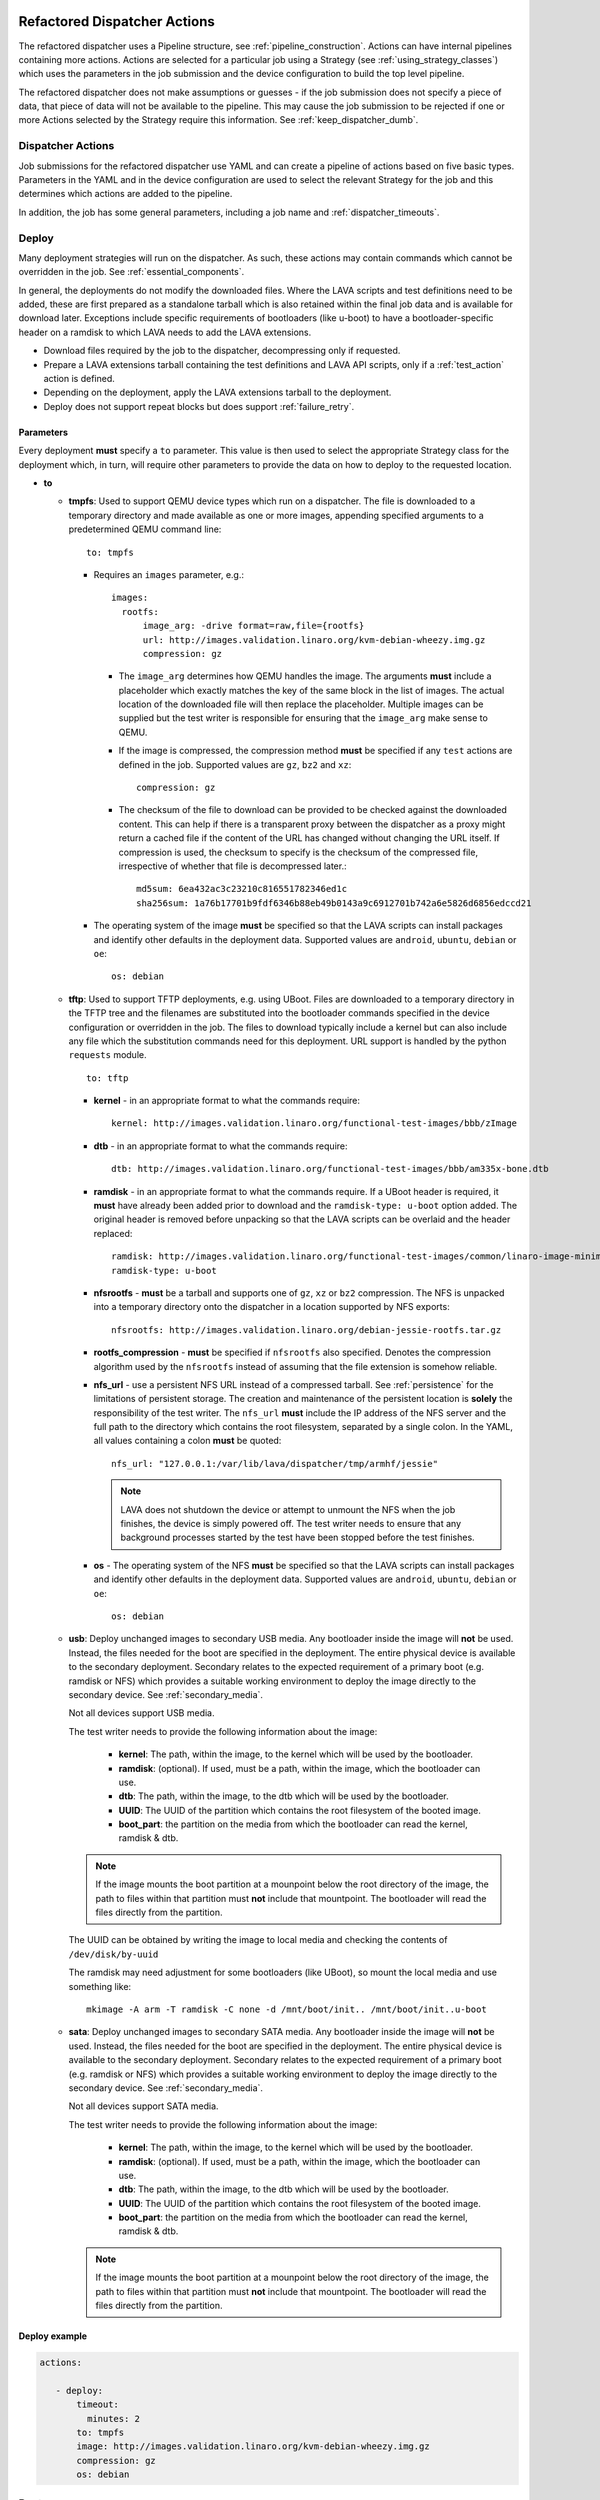 .. _new_dispatcher_actions:

Refactored Dispatcher Actions
#############################

The refactored dispatcher uses a Pipeline structure, see
:ref:`pipeline_construction`. Actions can have internal pipelines
containing more actions. Actions are selected for a particular job
using a Strategy (see :ref:`using_strategy_classes`) which uses the
parameters in the job submission and the device configuration to build
the top level pipeline.

The refactored dispatcher does not make assumptions or guesses - if the
job submission does not specify a piece of data, that piece of data will
not be available to the pipeline. This may cause the job submission to
be rejected if one or more Actions selected by the Strategy require
this information. See :ref:`keep_dispatcher_dumb`.

Dispatcher Actions
******************

Job submissions for the refactored dispatcher use YAML and can create
a pipeline of actions based on five basic types. Parameters in the YAML
and in the device configuration are used to select the relevant Strategy
for the job and this determines which actions are added to the pipeline.

In addition, the job has some general parameters, including a job name
and :ref:`dispatcher_timeouts`.

.. _deploy_action:

Deploy
******

Many deployment strategies will run on the dispatcher. As such, these
actions may contain commands which cannot be overridden in the job. See
:ref:`essential_components`.

In general, the deployments do not modify the downloaded files. Where
the LAVA scripts and test definitions need to be added, these are first
prepared as a standalone tarball which is also retained within the final
job data and is available for download later. Exceptions include specific
requirements of bootloaders (like u-boot) to have a bootloader-specific
header on a ramdisk to which LAVA needs to add the LAVA extensions.

* Download files required by the job to the dispatcher, decompressing
  only if requested.
* Prepare a LAVA extensions tarball containing the test definitions and
  LAVA API scripts, only if a :ref:`test_action` action is defined.
* Depending on the deployment, apply the LAVA extensions tarball to the
  deployment.
* Deploy does not support repeat blocks but does support :ref:`failure_retry`.

Parameters
==========

Every deployment **must** specify a ``to`` parameter. This value is then
used to select the appropriate Strategy class for the deployment which,
in turn, will require other parameters to provide the data on how to
deploy to the requested location.

* **to**

  * **tmpfs**: Used to support QEMU device types which run on a dispatcher.
    The file is downloaded to a temporary directory and made available as
    one or more images, appending specified arguments to a predetermined
    QEMU command line::

     to: tmpfs

    * Requires an ``images`` parameter, e.g.::

        images:
          rootfs:
              image_arg: -drive format=raw,file={rootfs}
              url: http://images.validation.linaro.org/kvm-debian-wheezy.img.gz
              compression: gz

      * The ``image_arg`` determines how QEMU handles the image. The
        arguments **must** include a placeholder which exactly matches
        the key of the same block in the list of images. The actual
        location of the downloaded file will then replace the placeholder.
        Multiple images can be supplied but the test writer is responsible
        for ensuring that the ``image_arg`` make sense to QEMU.

      * If the image is compressed, the compression method **must** be
        specified if any ``test`` actions are defined in the job. Supported
        values are ``gz``, ``bz2`` and ``xz``::

         compression: gz

      * The checksum of the file to download can be provided to be checked
        against the downloaded content. This can help if there is a transparent
        proxy between the dispatcher as a proxy might return a cached file if
        the content of the URL has changed without changing the URL itself.
        If compression is used, the checksum to specify is the checksum of the
        compressed file, irrespective of whether that file is decompressed
        later.::

         md5sum: 6ea432ac3c23210c816551782346ed1c
         sha256sum: 1a76b17701b9fdf6346b88eb49b0143a9c6912701b742a6e5826d6856edccd21

    * The operating system of the image **must** be specified so that the
      LAVA scripts can install packages and identify other defaults in the
      deployment data. Supported values are ``android``, ``ubuntu``,
      ``debian`` or ``oe``::

        os: debian

  * **tftp**: Used to support TFTP deployments, e.g. using UBoot. Files
    are downloaded to a temporary directory in the TFTP tree and the
    filenames are substituted into the bootloader commands specified in
    the device configuration or overridden in the job. The files to
    download typically include a kernel but can also include any file
    which the substitution commands need for this deployment. URL support
    is handled by the python ``requests`` module.

    ::

     to: tftp

    * **kernel** - in an appropriate format to what the commands require::

       kernel: http://images.validation.linaro.org/functional-test-images/bbb/zImage

    * **dtb** - in an appropriate format to what the commands require::

       dtb: http://images.validation.linaro.org/functional-test-images/bbb/am335x-bone.dtb

    * **ramdisk** - in an appropriate format to what the commands require.
      If a UBoot header is required, it **must** have already been added
      prior to download and the ``ramdisk-type: u-boot`` option added.
      The original header is removed before unpacking so that the LAVA
      scripts can be overlaid and the header replaced::

       ramdisk: http://images.validation.linaro.org/functional-test-images/common/linaro-image-minimal-initramfs-genericarmv7a.cpio.gz.u-boot
       ramdisk-type: u-boot

    * **nfsrootfs** - **must** be a tarball and supports one of ``gz``, ``xz`` or
      ``bz2`` compression. The NFS is unpacked into a temporary directory onto the
      dispatcher in a location supported by NFS exports::

       nfsrootfs: http://images.validation.linaro.org/debian-jessie-rootfs.tar.gz

    * **rootfs_compression** - **must** be specified if ``nfsrootfs`` also specified.
      Denotes the compression algorithm used by the ``nfsrootfs`` instead of assuming that
      the file extension is somehow reliable.

    * **nfs_url** - use a persistent NFS URL instead of a compressed tarball. See
      :ref:`persistence` for the limitations of persistent storage. The creation and
      maintenance of the persistent location is **solely** the responsibility of the
      test writer. The ``nfs_url`` **must** include the IP address of the NFS server
      and the full path to the directory which contains the root filesystem, separated
      by a single colon. In the YAML, all values containing a colon **must** be quoted::

       nfs_url: "127.0.0.1:/var/lib/lava/dispatcher/tmp/armhf/jessie"

      .. note:: LAVA does not shutdown the device or attempt to unmount the NFS when the
         job finishes, the device is simply powered off. The test writer needs to ensure
         that any background processes started by the test have been stopped before the
         test finishes.

    * **os** -  The operating system of the NFS **must** be specified so
      that the LAVA scripts can install packages and identify other
      defaults in the deployment data. Supported values are ``android``,
      ``ubuntu``, ``debian`` or ``oe``::

       os: debian

  * **usb**: Deploy unchanged images to secondary USB media. Any bootloader
    inside the image will **not** be used. Instead, the files needed for the
    boot are specified in the deployment. The entire physical device is
    available to the secondary deployment. Secondary relates to the expected
    requirement of a primary boot (e.g. ramdisk or NFS) which provides a
    suitable working environment to deploy the image directly to the
    secondary device. See :ref:`secondary_media`.

    Not all devices support USB media.

    The test writer needs to provide the following information about the
    image:

     * **kernel**: The path, within the image, to the kernel which will
       be used by the bootloader.
     * **ramdisk**: (optional). If used, must be a path, within the image,
       which the bootloader can use.
     * **dtb**: The path, within the image, to the dtb which will
       be used by the bootloader.
     * **UUID**: The UUID of the partition which contains the root filesystem
       of the booted image.
     * **boot_part**: the partition on the media from which the bootloader
       can read the kernel, ramdisk & dtb.

    .. note:: If the image mounts the boot partition at a mounpoint below
              the root directory of the image, the path to files within that
              partition must **not** include that mountpoint. The bootloader
              will read the files directly from the partition.

    The UUID can be obtained by writing the image to local media and checking
    the contents of ``/dev/disk/by-uuid``

    The ramdisk may need adjustment for some bootloaders (like UBoot), so
    mount the local media and use something like::

     mkimage -A arm -T ramdisk -C none -d /mnt/boot/init.. /mnt/boot/init..u-boot

  * **sata**: Deploy unchanged images to secondary SATA media. Any bootloader
    inside the image will **not** be used. Instead, the files needed for the
    boot are specified in the deployment. The entire physical device is
    available to the secondary deployment. Secondary relates to the expected
    requirement of a primary boot (e.g. ramdisk or NFS) which provides a
    suitable working environment to deploy the image directly to the
    secondary device. See :ref:`secondary_media`.

    Not all devices support SATA media.

    The test writer needs to provide the following information about the
    image:

     * **kernel**: The path, within the image, to the kernel which will
       be used by the bootloader.
     * **ramdisk**: (optional). If used, must be a path, within the image,
       which the bootloader can use.
     * **dtb**: The path, within the image, to the dtb which will
       be used by the bootloader.
     * **UUID**: The UUID of the partition which contains the root filesystem
       of the booted image.
     * **boot_part**: the partition on the media from which the bootloader
       can read the kernel, ramdisk & dtb.

    .. note:: If the image mounts the boot partition at a mounpoint below
              the root directory of the image, the path to files within that
              partition must **not** include that mountpoint. The bootloader
              will read the files directly from the partition.

Deploy example
==============

.. code-block:: yaml

 actions:

    - deploy:
        timeout:
          minutes: 2
        to: tmpfs
        image: http://images.validation.linaro.org/kvm-debian-wheezy.img.gz
        compression: gz
        os: debian

.. _boot_action:

Boot
****

Cause the device to boot using the deployed files. Depending on the
Strategy class, this could be by executing a command on the dispatcher
(for example ``qemu``) or by connecting to the device. Depending on the
power state of the device and the device configuration, the device may
be powered up or reset to provoke the boot.

Every ``boot`` action **must** specify a method which is used by the
Strategy classes to determine how to boot the deployed files on the
device. Depending on the method, other parameters will be required.

Boot actions which result in a POSIX type login or shell must specify a list
of expected prompts which will be matched against the output to determine the
endpoint of the boot process.

* **prompts**

  ::

     - boot:
         prompts:
           - 'linaro-test'
           - 'root@debian:~#'

* **method**

  * **qemu** - boot the downloaded ``image`` from the deployment action
    using QEMU. This is the ``kvm`` device type and runs on the dispatcher.
    The QEMU command line is **not** available for modification. See
    :ref:`essential_components`.
  * **media** is ignored for the ``qemu`` method.

  ::

     - boot:
         method: qemu


  * **u-boot** - boot the downloaded files using UBoot commands.
  * **commands** - the predefined set of UBoot commands into which the
    location of the downloaded files can be substituted (along with details
    like the SERVERIP and NFS location, where relevant). See the device
    configuration for the complete set of commands.
  * **type** - the type of boot, dependent on the UBoot configuration.
    This needs to match the supported boot types in the device
    configuration, e.g. it may change the load addresses passed to
    UBoot.

  ::

    - boot:
       method: u-boot
       commands: nfs
       type: bootz
       prompts:
         - 'linaro-test'
         - 'root@debian:~#'

Boot example
============

.. code-block:: yaml

    - boot:
        method: qemu
        media: tmpfs
        failure_retry: 2
        prompts:
          - 'linaro-test'
          - 'root@debian:~#'


.. _test_action:

Test
****

The refactoring has retained compatibility with respect to the content of
Lava-Test-Shell Test Definitions although the submission format has changed:

#. The :ref:`test_action` will **never** boot the device - a :ref:`boot_action`
   **must** be specified. Multiple test operations need to be specified as
   multiple definitions listed within the same test block.
#. The LAVA support scripts are prepared by the :ref:`deploy_action` action
   and the same scripts will be used for all test definitions until another
   ``deploy`` block is encountered.

.. note:: There is a FIXME outstanding to ensure that only the test
          definitions listed in this block are executed for that
          test action - this allows different tests to be run after
          different boot actions, within the one deployment.

::

  - test:
     failure_retry: 3
     name: kvm-basic-singlenode

Definitions
===========

* **repository** - a publicly readable repository location.
* **from** - the type of the repository is **not** guessed, it **must**
  be specified explicitly. Support is planned for ``bzr``, ``url``,
  ``file`` and ``tar``.

  * **git** - a remote git repository which needs to be cloned by the
    dispatcher.
  * **inline** - a simple test definition present in the same file as
    the job submission, allowing tests to run based on a single file.
    When combined with ``file://`` URLs to the ``deploy`` parameters,
    this allows tests to run without needing external access. See
    :ref:`inline_test_definition_example`.

* **path** - the path within that repository to the YAML file containing
  the test definition.
* **name** (optional) if not present, use the name from the YAML. The
  name can also be overriden from the actual commands being run by
  calling the lava-test-suite-name API call (e.g. `lava-test-suite-name FOO`).

.. code-block:: yaml

     definitions:
         - repository: git://git.linaro.org/qa/test-definitions.git
           from: git
           path: ubuntu/smoke-tests-basic.yaml
           name: smoke-tests
         - repository: http://git.linaro.org/lava-team/lava-functional-tests.git
           from: git
           path: lava-test-shell/single-node/singlenode03.yaml
           name: singlenode-advanced

Test example
============

.. code-block:: yaml

    - test:
        failure_retry: 3
        name: kvm-basic-singlenode
        definitions:
            - repository: git://git.linaro.org/qa/test-definitions.git
              from: git
              path: ubuntu/smoke-tests-basic.yaml
              name: smoke-tests

Additional support
==================

The refactoring supports some additional elements in Lava Test Shell
which will not be supported in the current dispatcher.

TestSets
--------

A TestSet is a group of lava test cases which will be collated within
the LAVA Results. This allows queries to look at a set of related
test cases within a single definition.

.. code-block:: yaml

  name: testset-def
    run:
        steps:
            - lava-test-set start first_set
            - lava-test-case date --shell ntpdate-debian
            - ls /
            - lava-test-case mount --shell mount
            - lava-test-set stop
            - lava-test-case uname --shell uname -a

This results in the ``date`` and ``mount`` test cases being included
into a ``first_set`` TestSet, independent of other test cases. The
TestSet is concluded with the ``lava-test-set stop`` command, meaning
that the ``uname`` test case has no test set, providing a structure
like:

.. code-block:: yaml

 results:
   first_set:
     date: pass
     mount: pass
   uname: pass

.. code-block:: python

 {'results': {'first_set': {'date': 'pass', 'mount': 'pass'}, 'uname': 'pass'}}

Each TestSet name must be valid as a URL, which is consistent with the
requirements for test definition names and test case names in the
current dispatcher.

For TestJob ``1234``, the ``uname`` test case would appear as::

 results/1234/testset-def/uname

The ``date`` and ``mount`` test cases are referenced via the TestSet::

 results/1234/testset-def/first_set/date
 results/1234/testset-def/first_set/mount

A single test definition can start and stop different TestSets in
sequence, as long as the name of each TestSet is unique for that
test definition.

.. _repeat_action:

Repeat
******

See :ref:`repeats`.

.. _submit_action:

Submit
******

.. warning:: As yet, pipeline data cannot be submitted - any details here are
             ignored.

.. _repeats:

Handling repeats
****************

Selected Actions within the dispatcher support repeating an
individual action (along with any internal pipelines created by that
action) - these are determined within the codebase.

Blocks of actions can also be repeated to allow a boot and test
cycle to be repeated. Only :ref:`boot_action` and :ref:`test_action`
are supported inside repeat blocks.

.. _repeat_single_action:

Repeating single actions
========================

Selected actions (``RetryAction``) within a pipeline (as determined
by the Strategy) support repetition of all actions below that point.
There will only be one ``RetryAction`` per top level action in each
pipeline. e.g. a top level :ref:`boot_action` action for UBoot would
support repeating the attempt to boot the device but not the actions
which substitute values into the UBoot commands as these do not change
between boots (only between deployments).

Any action which supports ``failure_retry`` can support ``repeat`` but
not in the same job. (``failure_retry`` is a conditional repeat if the
action fails, ``repeat`` is an unconditional repeat).

.. _failure_retry:

Retry on failure
----------------

Individual actions can be retried a specified number of times if the
a :ref:`job_error_exception` or :ref:`infrastructure_error_exception`
is raised during the ``run`` step by this action or any action within
the internal pipeline of this action.

Specify the number of retries which are to be attempted if a failure is
detected using the ``failure_retry`` parameter.

.. code-block:: yaml

  - deploy:
     failure_retry: 3

RetryActions will only repeat if a :ref:`job_error_exception` or
:ref:`infrastructure_error_exception` exception is raised in any action
inside the internal pipeline of that action. This allows for multiple
actions in any one deployment to be RetryActions without repeating
unnecessary tasks. e.g. download is a RetryAction to allow for
intermittent internet issues with third party downloads.

Unconditional repeats
---------------------

Individual actions can be repeated unconditionally using the ``repeat``
parameter. This behaves similarly to :ref:`failure_retry` except that
the action is repeated whether or not a failure was detected. This allows
a device to be booted repeatedly or a test definition to be re-run
repeatedly. This repetition takes the form:

.. code-block:: yaml

  - actions:
    - deploy:
        # deploy parameters
    - boot:
        method: qemu
        media: tmpfs
        repeat: 3
        prompts:
          - 'linaro-test'
          - 'root@debian:~#'
    - test:
        # test parameters

Resulting in::

 [deploy], [boot, boot, boot], [test]

Repeating blocks of actions
===========================

To repeat a specific boot and a specific test definition as one block
(``[boot, test], [boot, test], [boot, test] ...``), nest the relevant
:ref:`boot_action` and :ref:`test_action` actions in a repeat block.

.. code-block:: yaml

 actions:

    - deploy:
        timeout:
          minutes: 20
        to: tmpfs
        image: http://images.validation.linaro.org/kvm-debian-wheezy.img.gz
        os: debian
        root_partition: 1

    - repeat:
        count: 6

        actions:
        - boot:
            method: qemu
            media: tmpfs
            prompts:
              - 'linaro-test'
              - 'root@debian:~#'

        - test:
            failure_retry: 3
            name: kvm-smoke-test
            timeout:
              minutes: 5
            definitions:

This provides a shorthand which will get expanded by the parser into
a deployment and (in this case) 6 identical blocks of boot and test.

.. _dispatcher_timeouts:

Timeouts
********

.. note:: The behaviour of actions and connections has changed during the
   development of the refactoring. See :ref:`connection_timeout` and
   :ref:`default_action_timeout`. Action timeouts can be specified for
   the default for all actions or for a specific action. Connection timeouts
   can be specified as the default for all connections or for the
   connections made by a specific action.

Refactored timeouts now provide more detailed support. Individual actions
have uniquely addressable timeouts.

Timeouts are specified explicitly in days, hours, minutes and seconds.
Any unspecified value is set to zero.

The pipeline automatically records the amount of time elapsed for the
complete run of each action class as ``duration`` as well as the action
which sets the current timeout. Server side processing can now identify
when jobs are submitted with excessively long timeouts and highlight
exactly which actions can use shorter timeouts.

.. _total_job_timeout:

Job timeout
===========

The entire job will have an overall timeout - the job will fail if this
timeout is exceeded, whether or not any other timeout is longer.

A timeout for a job means that the current action will be allowed to
complete and the job will then fail.

.. code-block:: yaml

 timeouts:
   job:
     minutes: 15

.. _default_action_timeout:

Action timeout
==============

Each action has a default timeout which is handled differently according
to whether the action has a current connection to the device.

.. note:: This timeout covers each action class, not per top level
          action. i.e. the top level ``boot`` action includes many actions,
          from interrupting the bootloader and substituting commands to
          waiting for a shell session or login prompt once the boot starts.
          Each action class within the pipeline is given the action timeout
          unless overridden using :ref:`individual_action_timeout`.

Think of the action timeout as::

  "no single operation of this class should possibly take longer than ..."

along with::

  "the pipeline should wait no longer than ... to determine that the device is not responding."

When changing timeouts, review the pipeline logs for each top level action,
``deploy``, ``boot`` and ``test``.  Check the duration of each action
within each section and set the timeout for that top level action. Specific
actions can be extended using the :ref:`individual_action_timeout`
support.

Action timeouts only determine the operation of the action, not the operation of
any connection used by the action. See :ref:`connection_timeout`.

If no action timeout is given in the job, the default action timeout
of 30 seconds will be used.

A timeout for these actions interrupts the executing action and marks
the job as Incomplete.

* Log message is of the form: ``${name}: timeout``::

   log: "git-repo-action: timeout. 45 seconds"

The action timeout covers the entire operation of that action and the action will
be terminated if the timeout is exceeded.

The log structure shows the action responsible for the command running
within the specified timeout.

::

   action:
     seconds: 45


.. _individual_action_timeout:

Individual action timeouts
--------------------------

Individual actions can also be specified by name - see the pipeline
description output by the ``validate`` command or the Pipeline Description
on the job definition page to see the full name of action classes::

   extract-nfsrootfs:
    seconds: 60

Individual actions can be referenced by the :term:`action level` and the job ID,
in the form::

 http://<INSTANCE_URL>/scheduler/job/<JOB_ID>/definition#<ACTION_LEVEL>

The level string represents the sequence within the pipeline and is a key
component of how the pipeline data is organised. See also :ref:`pipeline_construction`.

This allows typical action timeouts to be as short as practical, so that
jobs fail quickly, whilst allowing for individual actions to take longer.

Typical actions which may need timeout extensions:

#. **lava-test-shell** - unless changed, the :ref:`default_action_timeout`
   applies to running the all individual commands inside each test
   definition. If ``install: deps:`` are in use, it could take a lot longer
   to update, download, unpack and setup the packages than to run any
   one test within the definition.
#. **expect-shell-connection** - used to allow time for the device to
   boot and then wait for a standard prompt (up to the point of a login
   prompt or shell prompt if no login is offered). If the device is
   expected to raise a network interface at boot using DHCP, this could
   add an appreciable amount of time.

.. _connection_timeout:

Connection timeout
==================

Actions retain the action timeout for the complete duration of the action
``run()`` function. If that function uses a connection to interact with the
device, each connection operation uses the **connection_timeout**, so the
action timeout **must** allow enough time for all the connection operations
to complete within expectations of normal latency.

* Log message is of the form: ``${name}: Wait for prompt``::

   log: "expect-shell-connection: Wait for prompt. 24 seconds"

Before the connection times out, a message will be sent to help prevent serial
corruption from interfering with the expected prompt.

 * Warning message is of the form:

 Warning command timed out: Sending ... in case of corruption

The character used depends on the type of connection - a connection which expects
a POSIX shell will use ``#`` as this is a neutral / comment operation.

A timeout for the connection interrupts the executing action and marks
the job as Incomplete.

* Log message is of the form: ``${name}: timeout``::

   log: "git-repo-action: timeout. 45 seconds"

Individual actions may make multiple calls on the connection - different
actions are used when a particular operation is expected to take longer
than other calls, e.g. boot.

Set the default connection timeout which all actions will use when using
a connection:

.. code-block:: yaml

 timeouts:
   connection:
     seconds: 20

Individual connection timeouts
------------------------------

A specific action can be given an individual connection timeout which will
be used by whenever that action uses a connection: If the action does not
use a connection, this timeout will have no effect.

.. code-block:: yaml

 timeouts:
   connections:
     uboot-retry:
       seconds: 120

.. note:: Note the difference between ``connection`` followed by a value for the
   default connection timeout and ``connections``, ``<action_name>`` followed
   by a value for the individual connection timeout for that action.

Examples
********

.. note:: The unit tests supporting the refactoring contain a number of
          example jobs. However, these have been written to support the
          tests and might not be appropriate for use on actual hardware
          - the files specified are just examples of a URL, not a URL
          of a working file.

.. _kvm_x86_example:

KVM x86 example
===============

https://git.linaro.org/lava/lava-dispatcher.git/blob/HEAD:/lava_dispatcher/pipeline/test/sample_jobs/kvm.yaml

.. code-block:: yaml

 device_type: kvm

 job_name: kvm-pipeline
 timeouts:
  job:
    minutes: 5
  action:
    minutes: 1
  test:
    minutes: 3
 priority: medium

 actions:

    - deploy:
        timeout:
          minutes: 2
        to: tmpfs
        image: http://images.validation.linaro.org/kvm-debian-wheezy.img.gz
        compression: gz
        os: debian

    - boot:
        method: qemu
        media: tmpfs
        failure_retry: 2
        prompts:
          - 'linaro-test'
          - 'root@debian:~#'

    - test:
        failure_retry: 3
        name: kvm-basic-singlenode
        definitions:
            - repository: git://git.linaro.org/qa/test-definitions.git
              from: git
              path: ubuntu/smoke-tests-basic.yaml
              name: smoke-tests

.. _inline_test_definition_example:

Inline test definition example
==============================

https://git.linaro.org/lava/lava-dispatcher.git/blob/HEAD:/lava_dispatcher/pipeline/test/sample_jobs/kvm-inline.yaml

.. code-block:: yaml

    - test:
        failure_retry: 3
        name: kvm-basic-singlenode  # is not present, use "test $N"
        definitions:
            - repository:
                metadata:
                    format: Lava-Test Test Definition 1.0
                    name: smoke-tests-basic
                    description: "Basic system test command for Linaro Ubuntu images"
                    os:
                        - ubuntu
                    scope:
                        - functional
                    devices:
                        - panda
                        - panda-es
                        - arndale
                        - vexpress-a9
                        - vexpress-tc2
                run:
                    steps:
                        - lava-test-case linux-INLINE-pwd --shell pwd
                        - lava-test-case linux-INLINE-uname --shell uname -a
                        - lava-test-case linux-INLINE-vmstat --shell vmstat
                        - lava-test-case linux-INLINE-ifconfig --shell ifconfig -a
                        - lava-test-case linux-INLINE-lscpu --shell lscpu
                        - lava-test-case linux-INLINE-lsusb --shell lsusb
                        - lava-test-case linux-INLINE-lsb_release --shell lsb_release -a
              from: inline
              name: smoke-tests-inline
              path: inline/smoke-tests-basic.yaml


.. _tftp_example:

TFTP deployment example
=======================

NFS
---

https://git.linaro.org/lava/lava-dispatcher.git/blob/HEAD:/lava_dispatcher/pipeline/test/sample_jobs/uboot.yaml

.. code-block:: yaml

 actions:
  - deploy:
     timeout:
       minutes: 4
     to: tftp
     kernel: http://images.validation.linaro.org/functional-test-images/bbb/zImage
     nfsrootfs: http://images.validation.linaro.org/debian-jessie-rootfs.tar.gz
     os: oe
     dtb: http://images.validation.linaro.org/functional-test-images/bbb/am335x-bone.dtb

Ramdisk
-------

https://git.linaro.org/lava/lava-dispatcher.git/blob/HEAD:/lava_dispatcher/pipeline/test/sample_jobs/panda-ramdisk.yaml

.. code-block:: yaml

  # needs to be a list of hashes to retain the order
  - deploy:
     timeout: 2m
     to: tftp
     kernel: http://images.validation.linaro.org/functional-test-images/panda/uImage
     ramdisk: http://images.validation.linaro.org/functional-test-images/common/linaro-image-minimal-initramfs-genericarmv7a.cpio.gz.u-boot
     ramdisk-type: u-boot
     dtb: http://images.validation.linaro.org/functional-test-images/panda/omap4-panda-es.dtb

.. _protocols:

Protocols
#########

Protocols are similar to a Connection but operate over a known API
instead of a shell connection. The protocol defines which API calls
are available through the LAVA interface and the Pipeline determines
when the API call is made.

Not all protocols can be called from all actions. Not all protocols are
able to share data between actions.

A Protocol operates separately from any Connection, generally over a
predetermined layer, e.g. TCP/IP sockets. Some protocols can access
data passing over a Connection.

.. _multinode_protocol:

Multinode Protocol
******************

The initial protocol available with the refactoring is Multinode. This
protocol allows actions within the Pipeline to make calls using the
:ref:`multinode_api` outside of a test definition by wrapping the call
inside the protocol. Wrapped calls do not necessarily have all of the
functionality of the same call available in the test definition.

The Multinode Protocol allows data to be shared between actions, including
data generated in one test shell definition being made available over the
protocol to a deploy or boot action of jobs with a different ``role``. It
does this by adding handlers to the current Connection to intercept API
calls.

The Multinode Protocol can underpin the use of other tools without
necessarily needing a dedicated Protocol class to be written for those
tools. Using the Multinode Protocol is an extension of using the existing
:ref:`multinode_api` calls within a test definition. The use of the
protocol is an advanced use of LAVA and relies on the test writer
carefully planning how the job will work.

.. code-block:: yaml

        protocols:
          lava-multinode:
            action: umount-retry
            request: lava-sync
            messageID: test

This snippet would add a :ref:`lava_sync` call at the start of the
UmountRetry action:

* Actions which are too complex and would need data mid-operation need
  to be split up.
* When a particular action is repeatedly used with the protocol, a
  dedicated action needs to be created. Any Strategy which explicitly
  uses protocol support **must** create a dedicated action for each
  protocol call.
* To update the value available to the action, ensure that the key exists
  in the matching :ref:`lava_send` and that the value in the job submission
  YAML starts with **$** ::

          protocols:
          lava-multinode:
            action: execute-qemu
            request: lava-wait
            messageID: test
            message:
              ipv4: $IPV4

  This results in this data being available to the action::

   {'message': {'ipv4': '192.168.0.3'}, 'messageID': 'test'}

* Actions check for protocol calls at the start of the run step before
  even the internal pipeline actions are run.
* Only the named Action instance inside the Pipeline will make the call
* The :ref:`multinode_api` asserts that repeated calls to :ref:`lava_sync`
  with the same messageID will return immediately, so this protocol call
  in a Retry action will only synchronise the first attempt at the action.
* Some actions may make the protocol call at the end of the run step.

The Multinode Protocol also exposes calls which are not part of the
test shell API, which were formerly hidden inside the job setup phase.

.. _lava_start:

lava-start API call
===================

``lava-start`` determines when Multinode jobs start, according to the
state of other jobs in the same Multinode group. This allows jobs with
one ``role`` to determine when jobs of a different ``role`` start, so
that the delayed jobs can be sure that particular services required for
those jobs are available. For example, if the ``server`` role is actually
providing a virtualisation platform and the ``client`` is a VM to be
started on the ``server``, then a delayed start is necessary as the first
action of the ``client`` role will be to attempt to connect to the server
in order to boot the VM, before the ``server`` has even been deployed. The
``lava-start`` API call allows the test writer to control when the ``client``
is started, allowing the ``server`` test image to setup the virtualisation
support in a way that allows attaching of debuggers or other interventions,
before the VM starts.

The client enables a delayed start by declaring which ``role`` the client
can ``expect`` to send the signal to start the client.

.. code-block:: yaml

        protocols:
          lava-multinode:
            request: lava-start
            expect_role: server
            timeout:
              minutes: 10

The timeout specified for ``lava_start`` is the amount of time the job
will wait for permission to start from the other jobs in the group.

Internally, ``lava-start`` is implemented as a :ref:`lava_send` and a
:ref:`lava_wait_all` for the role of the action which will make the
``lava_start`` API call using the message ID ``lava_start``.

It is an error to specify the same ``role`` and ``expect_role`` to
``lava-start``.

.. note:: Avoid confusing :ref:`host_role <host_role>` with ``expect_role``.
   ``host_role`` is used by the scheduler to ensure that the job
   assignment operates correctly and does not affect the dispatcher or
   delayed start support. The two values may often have the same
   value but do not mean the same thing.

It is an error to specify ``lava-start`` on all roles within a job or
on any action without a ``role`` specified.

All jobs without a ``lava-start`` API call specified for the ``role`` of
that job will start immediately. Other jobs will write to the log files
that the start has been delayed, pending a call to ``lava-start`` by
actions with the specified role(s).

Subsequent calls to ``lava-start`` for a role which has already started
will still be sent but will have no effect.

If ``lava-start`` is specified for a ``test`` action, the test definition
is responsible for making the ``lava-start`` call.

.. code-block:: yaml

 run:
   steps:
     - lava-send lava_start

Passing data at startup
-----------------------

Various delayed start jobs will need dynamic data from the "server" job
in order to be able to start, like an IP address. This is achieved by
adding the ``lava-start`` call to the ``test`` action of the server
where the test definition initiates a :ref:`lava_send` message. When this
``test`` action completes, the protocol will send the ``lava-start``.
The first thing the delayed start job does is a ``lava-wait`` which would
be added to the ``deploy`` action of that job.

+-------------------------------+-------------------------+
| ``Server`` role               | Delayed ``client`` role |
+===============================+=========================+
| ``deploy``                    |                         |
+-------------------------------+-------------------------+
| ``boot``                      |                         |
+-------------------------------+-------------------------+
| ``test``                      |                         |
+-------------------------------+-------------------------+
| - lava-send ipv4 ipaddr=$(IP) |                         |
+-------------------------------+-------------------------+
| - lava-start                  |  ``deploy``             |
+-------------------------------+-------------------------+
|                               |  - lava-wait ipv4       |
+-------------------------------+-------------------------+
| - lava-test-case              |  ``boot``               |
+-------------------------------+-------------------------+

.. code-block:: yaml

      deploy:
        role: client
        protocols:
          lava-multinode:
            api: lava-wait
            id: ipv4
            key: ipaddr

Depending on the implementation of the ``deploy`` action, determined by
the Strategy class, the ``lava-wait`` call will be made at a suitable
opportunity within the deployment. In the above example, the ``lava-send``
call is made before ``lava-start`` - this allows the data to be stored
in the lava coordinator and the ``lava-wait`` will receive the data
immediately.

The specified ``id`` and ``key`` **must** exactly match the message ID
used for the :ref:`lava_send` call in the test definition. (So an **inline**
test definition could be useful for the test action of the job definition
for the ``server`` role. See :ref:`inline_test_definition_example`)

.. code-block:: yaml

      test:
        role: server
        protocols:
          lava-multinode:
            api: lava-start
            roles:
              - client

